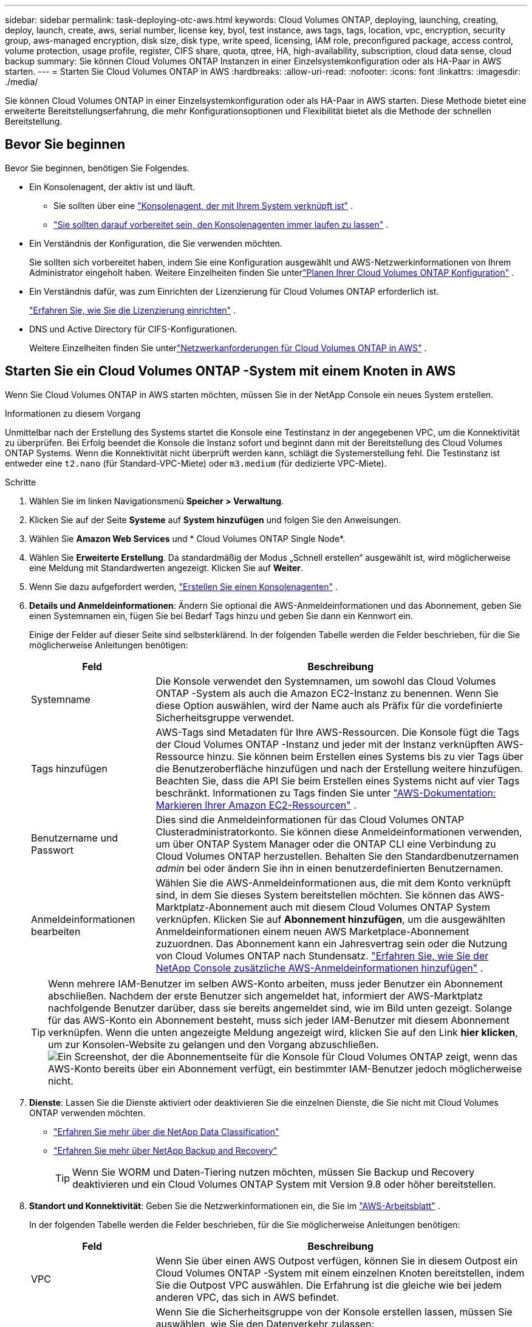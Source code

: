 ---
sidebar: sidebar 
permalink: task-deploying-otc-aws.html 
keywords: Cloud Volumes ONTAP, deploying, launching, creating, deploy, launch, create, aws, serial number, license key, byol, test instance, aws tags, tags, location, vpc, encryption, security group, aws-managed encryption, disk size, disk type, write speed, licensing, IAM role, preconfigured package, access control, volume protection, usage profile, register, CIFS share, quota, qtree, HA, high-availability, subscription, cloud data sense, cloud backup 
summary: Sie können Cloud Volumes ONTAP Instanzen in einer Einzelsystemkonfiguration oder als HA-Paar in AWS starten. 
---
= Starten Sie Cloud Volumes ONTAP in AWS
:hardbreaks:
:allow-uri-read: 
:nofooter: 
:icons: font
:linkattrs: 
:imagesdir: ./media/


[role="lead"]
Sie können Cloud Volumes ONTAP in einer Einzelsystemkonfiguration oder als HA-Paar in AWS starten.  Diese Methode bietet eine erweiterte Bereitstellungserfahrung, die mehr Konfigurationsoptionen und Flexibilität bietet als die Methode der schnellen Bereitstellung.



== Bevor Sie beginnen

Bevor Sie beginnen, benötigen Sie Folgendes.

[[licensing]]
* Ein Konsolenagent, der aktiv ist und läuft.
+
** Sie sollten über eine https://docs.netapp.com/us-en/bluexp-setup-admin/task-quick-start-connector-aws.html["Konsolenagent, der mit Ihrem System verknüpft ist"^] .
** https://docs.netapp.com/us-en/bluexp-setup-admin/concept-connectors.html["Sie sollten darauf vorbereitet sein, den Konsolenagenten immer laufen zu lassen"^] .


* Ein Verständnis der Konfiguration, die Sie verwenden möchten.
+
Sie sollten sich vorbereitet haben, indem Sie eine Konfiguration ausgewählt und AWS-Netzwerkinformationen von Ihrem Administrator eingeholt haben. Weitere Einzelheiten finden Sie unterlink:task-planning-your-config.html["Planen Ihrer Cloud Volumes ONTAP Konfiguration"^] .

* Ein Verständnis dafür, was zum Einrichten der Lizenzierung für Cloud Volumes ONTAP erforderlich ist.
+
link:task-set-up-licensing-aws.html["Erfahren Sie, wie Sie die Lizenzierung einrichten"^] .

* DNS und Active Directory für CIFS-Konfigurationen.
+
Weitere Einzelheiten finden Sie unterlink:reference-networking-aws.html["Netzwerkanforderungen für Cloud Volumes ONTAP in AWS"^] .





== Starten Sie ein Cloud Volumes ONTAP -System mit einem Knoten in AWS

Wenn Sie Cloud Volumes ONTAP in AWS starten möchten, müssen Sie in der NetApp Console ein neues System erstellen.

.Informationen zu diesem Vorgang
Unmittelbar nach der Erstellung des Systems startet die Konsole eine Testinstanz in der angegebenen VPC, um die Konnektivität zu überprüfen.  Bei Erfolg beendet die Konsole die Instanz sofort und beginnt dann mit der Bereitstellung des Cloud Volumes ONTAP Systems.  Wenn die Konnektivität nicht überprüft werden kann, schlägt die Systemerstellung fehl.  Die Testinstanz ist entweder eine `t2.nano` (für Standard-VPC-Miete) oder `m3.medium` (für dedizierte VPC-Miete).

.Schritte
. Wählen Sie im linken Navigationsmenü *Speicher > Verwaltung*.
. [[Abonnieren]]Klicken Sie auf der Seite *Systeme* auf *System hinzufügen* und folgen Sie den Anweisungen.
. Wählen Sie *Amazon Web Services* und * Cloud Volumes ONTAP Single Node*.
. Wählen Sie *Erweiterte Erstellung*.  Da standardmäßig der Modus „Schnell erstellen“ ausgewählt ist, wird möglicherweise eine Meldung mit Standardwerten angezeigt. Klicken Sie auf *Weiter*.
. Wenn Sie dazu aufgefordert werden, https://docs.netapp.com/us-en/bluexp-setup-admin/task-quick-start-connector-aws.html["Erstellen Sie einen Konsolenagenten"^] .
. *Details und Anmeldeinformationen*: Ändern Sie optional die AWS-Anmeldeinformationen und das Abonnement, geben Sie einen Systemnamen ein, fügen Sie bei Bedarf Tags hinzu und geben Sie dann ein Kennwort ein.
+
Einige der Felder auf dieser Seite sind selbsterklärend.  In der folgenden Tabelle werden die Felder beschrieben, für die Sie möglicherweise Anleitungen benötigen:

+
[cols="25,75"]
|===
| Feld | Beschreibung 


| Systemname | Die Konsole verwendet den Systemnamen, um sowohl das Cloud Volumes ONTAP -System als auch die Amazon EC2-Instanz zu benennen.  Wenn Sie diese Option auswählen, wird der Name auch als Präfix für die vordefinierte Sicherheitsgruppe verwendet. 


| Tags hinzufügen | AWS-Tags sind Metadaten für Ihre AWS-Ressourcen.  Die Konsole fügt die Tags der Cloud Volumes ONTAP -Instanz und jeder mit der Instanz verknüpften AWS-Ressource hinzu.  Sie können beim Erstellen eines Systems bis zu vier Tags über die Benutzeroberfläche hinzufügen und nach der Erstellung weitere hinzufügen.  Beachten Sie, dass die API Sie beim Erstellen eines Systems nicht auf vier Tags beschränkt.  Informationen zu Tags finden Sie unter https://docs.aws.amazon.com/AWSEC2/latest/UserGuide/Using_Tags.html["AWS-Dokumentation: Markieren Ihrer Amazon EC2-Ressourcen"^] . 


| Benutzername und Passwort | Dies sind die Anmeldeinformationen für das Cloud Volumes ONTAP Clusteradministratorkonto.  Sie können diese Anmeldeinformationen verwenden, um über ONTAP System Manager oder die ONTAP CLI eine Verbindung zu Cloud Volumes ONTAP herzustellen.  Behalten Sie den Standardbenutzernamen _admin_ bei oder ändern Sie ihn in einen benutzerdefinierten Benutzernamen. 


| Anmeldeinformationen bearbeiten | Wählen Sie die AWS-Anmeldeinformationen aus, die mit dem Konto verknüpft sind, in dem Sie dieses System bereitstellen möchten.  Sie können das AWS-Marktplatz-Abonnement auch mit diesem Cloud Volumes ONTAP System verknüpfen. Klicken Sie auf *Abonnement hinzufügen*, um die ausgewählten Anmeldeinformationen einem neuen AWS Marketplace-Abonnement zuzuordnen. Das Abonnement kann ein Jahresvertrag sein oder die Nutzung von Cloud Volumes ONTAP nach Stundensatz. https://docs.netapp.com/us-en/bluexp-setup-admin/task-adding-aws-accounts.html["Erfahren Sie, wie Sie der NetApp Console zusätzliche AWS-Anmeldeinformationen hinzufügen"^] . 
|===
+

TIP: Wenn mehrere IAM-Benutzer im selben AWS-Konto arbeiten, muss jeder Benutzer ein Abonnement abschließen.  Nachdem der erste Benutzer sich angemeldet hat, informiert der AWS-Marktplatz nachfolgende Benutzer darüber, dass sie bereits angemeldet sind, wie im Bild unten gezeigt.  Solange für das AWS-Konto ein Abonnement besteht, muss sich jeder IAM-Benutzer mit diesem Abonnement verknüpfen.  Wenn die unten angezeigte Meldung angezeigt wird, klicken Sie auf den Link *hier klicken*, um zur Konsolen-Website zu gelangen und den Vorgang abzuschließen.image:screenshot_aws_marketplace.gif["Ein Screenshot, der die Abonnementseite für die Konsole für Cloud Volumes ONTAP zeigt, wenn das AWS-Konto bereits über ein Abonnement verfügt, ein bestimmter IAM-Benutzer jedoch möglicherweise nicht."]

. *Dienste*: Lassen Sie die Dienste aktiviert oder deaktivieren Sie die einzelnen Dienste, die Sie nicht mit Cloud Volumes ONTAP verwenden möchten.
+
** https://docs.netapp.com/us-en/bluexp-classification/concept-cloud-compliance.html["Erfahren Sie mehr über die NetApp Data Classification"^]
** https://docs.netapp.com/us-en/bluexp-backup-recovery/concept-backup-to-cloud.html["Erfahren Sie mehr über NetApp Backup and Recovery"^]
+

TIP: Wenn Sie WORM und Daten-Tiering nutzen möchten, müssen Sie Backup und Recovery deaktivieren und ein Cloud Volumes ONTAP System mit Version 9.8 oder höher bereitstellen.



. *Standort und Konnektivität*: Geben Sie die Netzwerkinformationen ein, die Sie im https://docs.netapp.com/us-en/bluexp-cloud-volumes-ontap/task-planning-your-config.html#collect-networking-information["AWS-Arbeitsblatt"^] .
+
In der folgenden Tabelle werden die Felder beschrieben, für die Sie möglicherweise Anleitungen benötigen:

+
[cols="25,75"]
|===
| Feld | Beschreibung 


| VPC | Wenn Sie über einen AWS Outpost verfügen, können Sie in diesem Outpost ein Cloud Volumes ONTAP -System mit einem einzelnen Knoten bereitstellen, indem Sie die Outpost VPC auswählen. Die Erfahrung ist die gleiche wie bei jedem anderen VPC, das sich in AWS befindet. 


| Generierte Sicherheitsgruppe  a| 
Wenn Sie die Sicherheitsgruppe von der Konsole erstellen lassen, müssen Sie auswählen, wie Sie den Datenverkehr zulassen:

** Wenn Sie *Nur ausgewählte VPC* auswählen, ist die Quelle für eingehenden Datenverkehr der Subnetzbereich der ausgewählten VPC und der Subnetzbereich der VPC, in der sich der Konsolenagent befindet.  Dies ist die empfohlene Option.
** Wenn Sie *Alle VPCs* auswählen, ist die Quelle für eingehenden Datenverkehr der IP-Bereich 0.0.0.0/0.




| Vorhandene Sicherheitsgruppe verwenden | Wenn Sie eine vorhandene Firewall-Richtlinie verwenden, stellen Sie sicher, dass diese die erforderlichen Regeln enthält. link:reference-security-groups.html["Erfahren Sie mehr über Firewall-Regeln für Cloud Volumes ONTAP"^] . 
|===
. *Datenverschlüsselung*: Wählen Sie keine Datenverschlüsselung oder von AWS verwaltete Verschlüsselung.
+
Für die von AWS verwaltete Verschlüsselung können Sie einen anderen Customer Master Key (CMK) aus Ihrem Konto oder einem anderen AWS-Konto auswählen.

+

TIP: Sie können die AWS-Datenverschlüsselungsmethode nicht mehr ändern, nachdem Sie ein Cloud Volumes ONTAP System erstellt haben.

+
link:task-setting-up-kms.html["Erfahren Sie, wie Sie AWS KMS für Cloud Volumes ONTAP einrichten"^] .

+
link:concept-security.html#encryption-of-data-at-rest["Erfahren Sie mehr über unterstützte Verschlüsselungstechnologien"^] .

. *Abrechnungsmethoden und NSS-Konto*: Geben Sie an, welche Abrechnungsoption Sie mit diesem System verwenden möchten, und geben Sie dann ein NetApp Support Site-Konto an.
+
** link:concept-licensing.html["Erfahren Sie mehr über die Lizenzierungsoptionen für Cloud Volumes ONTAP"^] .
** link:task-set-up-licensing-aws.html["Erfahren Sie, wie Sie die Lizenzierung einrichten"^] .


. * Cloud Volumes ONTAP -Konfiguration* (nur jährlicher AWS-Marktplatzvertrag): Überprüfen Sie die Standardkonfiguration und klicken Sie auf *Weiter* oder klicken Sie auf *Konfiguration ändern*, um Ihre eigene Konfiguration auszuwählen.
+
Wenn Sie die Standardkonfiguration beibehalten, müssen Sie nur ein Volume angeben und dann die Konfiguration überprüfen und genehmigen.

. *Vorkonfigurierte Pakete*: Wählen Sie eines der Pakete aus, um Cloud Volumes ONTAP schnell zu starten, oder klicken Sie auf *Konfiguration ändern*, um Ihre eigene Konfiguration auszuwählen.
+
Wenn Sie sich für eines der Pakete entscheiden, müssen Sie lediglich ein Volumen angeben und anschließend die Konfiguration prüfen und freigeben.

. *IAM-Rolle*: Behalten Sie am besten die Standardoption bei, damit die Konsole die Rolle für Sie erstellen kann.
+
Wenn Sie Ihre eigene Police verwenden möchten, muss dieselink:task-set-up-iam-roles.html["Richtlinienanforderungen für Cloud Volumes ONTAP Knoten"^] .

. *Lizenzierung*: Ändern Sie die Cloud Volumes ONTAP -Version nach Bedarf und wählen Sie einen Instanztyp und die Instanzmietdauer aus.
+

NOTE: Wenn für die ausgewählte Version ein neuerer Release Candidate, eine allgemeine Verfügbarkeit oder ein Patch-Release verfügbar ist, aktualisiert die Konsole das System beim Erstellen des Systems auf diese Version.  Das Update erfolgt beispielsweise, wenn Sie Cloud Volumes ONTAP 9.13.1 auswählen und 9.13.1 P4 verfügbar ist.  Das Update erfolgt nicht von einer Version zur nächsten, beispielsweise von 9.13 auf 9.14.

. *Zugrunde liegende Speicherressourcen*: Wählen Sie einen Datenträgertyp, konfigurieren Sie den zugrunde liegenden Speicher und entscheiden Sie, ob die Datenschichtung aktiviert bleiben soll.
+
Beachten Sie Folgendes:

+
** Der Datenträgertyp ist für das Anfangsvolume (und Aggregat).  Sie können für nachfolgende Volumes (und Aggregate) einen anderen Datenträgertyp auswählen.
** Wenn Sie eine gp3- oder io1-Festplatte auswählen, verwendet die Konsole die Elastic Volumes-Funktion in AWS, um die zugrunde liegende Speicherfestplattenkapazität bei Bedarf automatisch zu erhöhen.  Sie können die anfängliche Kapazität basierend auf Ihrem Speicherbedarf auswählen und sie nach der Bereitstellung von Cloud Volumes ONTAP überarbeiten. link:concept-aws-elastic-volumes.html["Erfahren Sie mehr über die Unterstützung für Elastic Volumes in AWS"^] .
** Wenn Sie eine GP2- oder ST1-Festplatte auswählen, können Sie eine Festplattengröße für alle Festplatten im anfänglichen Aggregat und für alle zusätzlichen Aggregate auswählen, die die Konsole erstellt, wenn Sie die einfache Bereitstellungsoption verwenden.  Mithilfe der erweiterten Zuordnungsoption können Sie Aggregate erstellen, die eine andere Festplattengröße verwenden.
** Sie können beim Erstellen oder Bearbeiten eines Volumes eine bestimmte Volume-Tiering-Richtlinie auswählen.
** Wenn Sie das Daten-Tiering deaktivieren, können Sie es für nachfolgende Aggregate aktivieren.
+
link:concept-data-tiering.html["Erfahren Sie, wie Data Tiering funktioniert"^] .



. *Schreibgeschwindigkeit & WORM*:
+
.. Wählen Sie bei Bedarf die Schreibgeschwindigkeit *Normal* oder *Hoch*.
+
link:concept-write-speed.html["Erfahren Sie mehr über die Schreibgeschwindigkeit"^] .

.. Aktivieren Sie bei Bedarf den WORM-Speicher (Write Once, Read Many).
+
WORM kann nicht aktiviert werden, wenn die Datenschichtung für Cloud Volumes ONTAP Version 9.7 und darunter aktiviert wurde.  Das Zurücksetzen oder Downgrade auf Cloud Volumes ONTAP 9.8 ist nach der Aktivierung von WORM und Tiering blockiert.

+
link:concept-worm.html["Erfahren Sie mehr über WORM-Speicher"^] .

.. Wenn Sie den WORM-Speicher aktivieren, wählen Sie die Aufbewahrungsdauer aus.


. *Volume erstellen*: Geben Sie Details für das neue Volume ein oder klicken Sie auf *Überspringen*.
+
link:concept-client-protocols.html["Erfahren Sie mehr über unterstützte Clientprotokolle und -versionen"^] .

+
Einige der Felder auf dieser Seite sind selbsterklärend.  In der folgenden Tabelle werden die Felder beschrieben, für die Sie möglicherweise Anleitungen benötigen:

+
[cols="25,75"]
|===
| Feld | Beschreibung 


| Größe | Die maximale Größe, die Sie eingeben können, hängt weitgehend davon ab, ob Sie Thin Provisioning aktivieren. Dadurch können Sie ein Volume erstellen, das größer ist als der ihm aktuell zur Verfügung stehende physische Speicher. 


| Zugriffskontrolle (nur für NFS) | Eine Exportrichtlinie definiert die Clients im Subnetz, die auf das Volume zugreifen können. Standardmäßig gibt die Konsole einen Wert ein, der Zugriff auf alle Instanzen im Subnetz gewährt. 


| Berechtigungen und Benutzer/Gruppen (nur für CIFS) | Mit diesen Feldern können Sie die Zugriffsebene auf eine Freigabe für Benutzer und Gruppen steuern (auch als Zugriffskontrolllisten oder ACLs bezeichnet). Sie können lokale oder Domänen-Windows-Benutzer oder -Gruppen oder UNIX-Benutzer oder -Gruppen angeben. Wenn Sie einen Windows-Domänenbenutzernamen angeben, müssen Sie die Domäne des Benutzers im Format Domäne\Benutzername angeben. 


| Snapshot-Richtlinie | Eine Snapshot-Kopierrichtlinie gibt die Häufigkeit und Anzahl der automatisch erstellten NetApp Snapshot-Kopien an. Eine NetApp Snapshot-Kopie ist ein zeitpunktbezogenes Dateisystem-Image, das keine Auswirkungen auf die Leistung hat und nur minimalen Speicherplatz benötigt. Sie können die Standardrichtlinie oder keine auswählen.  Für vorübergehende Daten können Sie „Keine“ auswählen, beispielsweise „tempdb“ für Microsoft SQL Server. 


| Erweiterte Optionen (nur für NFS) | Wählen Sie eine NFS-Version für das Volume aus: entweder NFSv3 oder NFSv4. 


| Initiatorgruppe und IQN (nur für iSCSI) | iSCSI-Speicherziele werden als LUNs (logische Einheiten) bezeichnet und Hosts als Standardblockgeräte präsentiert.  Initiatorgruppen sind Tabellen mit iSCSI-Hostknotennamen und steuern, welche Initiatoren Zugriff auf welche LUNs haben. iSCSI-Ziele stellen über Standard-Ethernet-Netzwerkadapter (NICs), TCP-Offload-Engine-Karten (TOE) mit Software-Initiatoren, konvergente Netzwerkadapter (CNAs) oder dedizierte Hostbusadapter (HBAs) eine Verbindung zum Netzwerk her und werden durch iSCSI-qualifizierte Namen (IQNs) identifiziert.  Wenn Sie ein iSCSI-Volume erstellen, erstellt die Konsole automatisch eine LUN für Sie.  Wir haben es einfach gemacht, indem wir nur eine LUN pro Volume erstellt haben, sodass keine Verwaltung erforderlich ist.  Nachdem Sie das Volume erstellt haben,link:task-connect-lun.html["Verwenden Sie den IQN, um von Ihren Hosts aus eine Verbindung zum LUN herzustellen"] . 
|===
+
Das folgende Bild zeigt die erste Seite des Assistenten zur Volumeerstellung:

+
image:screenshot_cot_vol.gif["Screenshot: Zeigt die ausgefüllte Volume-Seite für eine Cloud Volumes ONTAP -Instanz."]

. *CIFS-Setup*: Wenn Sie das CIFS-Protokoll gewählt haben, richten Sie einen CIFS-Server ein.
+
[cols="25,75"]
|===
| Feld | Beschreibung 


| DNS Primäre und sekundäre IP-Adresse | Die IP-Adressen der DNS-Server, die die Namensauflösung für den CIFS-Server bereitstellen.  Die aufgelisteten DNS-Server müssen die Service Location Records (SRV) enthalten, die zum Auffinden der Active Directory-LDAP-Server und Domänencontroller für die Domäne erforderlich sind, der der CIFS-Server beitreten wird. 


| Beitretende Active Directory-Domäne | Der FQDN der Active Directory (AD)-Domäne, der der CIFS-Server beitreten soll. 


| Anmeldeinformationen, die zum Beitritt zur Domäne berechtigt sind | Der Name und das Kennwort eines Windows-Kontos mit ausreichenden Berechtigungen zum Hinzufügen von Computern zur angegebenen Organisationseinheit (OU) innerhalb der AD-Domäne. 


| NetBIOS-Name des CIFS-Servers | Ein CIFS-Servername, der in der AD-Domäne eindeutig ist. 


| Organisationseinheit | Die Organisationseinheit innerhalb der AD-Domäne, die mit dem CIFS-Server verknüpft werden soll.  Der Standardwert ist CN=Computers.  Wenn Sie AWS Managed Microsoft AD als AD-Server für Cloud Volumes ONTAP konfigurieren, sollten Sie in dieses Feld *OU=Computers,OU=corp* eingeben. 


| DNS-Domäne | Die DNS-Domäne für die Cloud Volumes ONTAP Storage Virtual Machine (SVM).  In den meisten Fällen ist die Domäne dieselbe wie die AD-Domäne. 


| NTP-Server | Wählen Sie *Active Directory-Domäne verwenden*, um einen NTP-Server mithilfe des Active Directory-DNS zu konfigurieren.  Wenn Sie einen NTP-Server mit einer anderen Adresse konfigurieren müssen, sollten Sie die API verwenden. Weitere Informationen finden Sie im https://docs.netapp.com/us-en/bluexp-automation/index.html["Dokumentation zur NetApp Console"^] für Details.  Beachten Sie, dass Sie einen NTP-Server nur beim Erstellen eines CIFS-Servers konfigurieren können.  Es ist nicht mehr konfigurierbar, nachdem Sie den CIFS-Server erstellt haben. 
|===
. *Nutzungsprofil, Datenträgertyp und Tiering-Richtlinie*: Wählen Sie aus, ob Sie Speichereffizienzfunktionen aktivieren möchten, und bearbeiten Sie bei Bedarf die Volume-Tiering-Richtlinie.
+
Weitere Informationen finden Sie unterlink:https://docs.netapp.com/us-en/bluexp-cloud-volumes-ontap/task-planning-your-config.html#choose-a-volume-usage-profile["Grundlegendes zu Volume-Nutzungsprofilen"^] ,link:concept-data-tiering.html["Übersicht über Data Tiering"^] , Und https://kb.netapp.com/Cloud/Cloud_Volumes_ONTAP/What_Inline_Storage_Efficiency_features_are_supported_with_CVO#["KB: Welche Inline-Speichereffizienzfunktionen werden mit CVO unterstützt?"^]

. *Überprüfen und genehmigen*: Überprüfen und bestätigen Sie Ihre Auswahl.
+
.. Überprüfen Sie die Details zur Konfiguration.
.. Klicken Sie auf *Weitere Informationen*, um Details zum Support und den AWS-Ressourcen anzuzeigen, die über die Konsole erworben werden.
.. Aktivieren Sie die Kontrollkästchen *Ich verstehe...*.
.. Klicken Sie auf *Los*.




.Ergebnis
Die Konsole startet die Cloud Volumes ONTAP Instanz.  Sie können den Fortschritt auf der Seite *Audit* verfolgen.

Wenn beim Starten der Cloud Volumes ONTAP Instanz Probleme auftreten, überprüfen Sie die Fehlermeldung.  Sie können auch das System auswählen und auf *Umgebung neu erstellen* klicken.

Weitere Hilfe finden Sie unter https://mysupport.netapp.com/site/products/all/details/cloud-volumes-ontap/guideme-tab["NetApp Cloud Volumes ONTAP Unterstützung"^] .

.Nach Abschluss
* Wenn Sie eine CIFS-Freigabe bereitgestellt haben, erteilen Sie Benutzern oder Gruppen Berechtigungen für die Dateien und Ordner und stellen Sie sicher, dass diese Benutzer auf die Freigabe zugreifen und eine Datei erstellen können.
* Wenn Sie Kontingente auf Volumes anwenden möchten, verwenden Sie ONTAP System Manager oder die ONTAP CLI.
+
Mithilfe von Kontingenten können Sie den Speicherplatz und die Anzahl der von einem Benutzer, einer Gruppe oder einem Qtree verwendeten Dateien beschränken oder verfolgen.





== Starten Sie ein Cloud Volumes ONTAP HA-Paar in AWS

Wenn Sie ein Cloud Volumes ONTAP HA-Paar in AWS starten möchten, müssen Sie in der Konsole ein HA-System erstellen.

.Einschränkung
Derzeit werden HA-Paare mit AWS Outposts nicht unterstützt.

.Informationen zu diesem Vorgang
Unmittelbar nachdem Sie das Cloud Volumes ONTAP -System erstellt haben, startet die Konsole eine Testinstanz in der angegebenen VPC, um die Konnektivität zu überprüfen.  Bei Erfolg beendet die Konsole die Instanz sofort und beginnt dann mit der Bereitstellung des Cloud Volumes ONTAP Systems.  Wenn die Konnektivität nicht überprüft werden kann, schlägt die Systemerstellung fehl.  Die Testinstanz ist entweder eine `t2.nano` (für Standard-VPC-Miete) oder `m3.medium` (für dedizierte VPC-Miete).

.Schritte
. Wählen Sie im linken Navigationsmenü *Speicher > Verwaltung*.
. Klicken Sie auf der Seite *Systeme* auf *System hinzufügen* und folgen Sie den Anweisungen.
. Wählen Sie *Amazon Web Services* und * Cloud Volumes ONTAP HA*.
+
Einige lokale AWS-Zonen sind verfügbar.

+
Bevor Sie AWS Local Zones verwenden können, müssen Sie Local Zones aktivieren und in Ihrem AWS-Konto ein Subnetz in der Local Zone erstellen.  Folgen Sie den Schritten *Beitritt zu einer AWS Local Zone anmelden* und *Ihre Amazon VPC auf die Local Zone erweitern* imlink:https://aws.amazon.com/tutorials/deploying-low-latency-applications-with-aws-local-zones/["AWS-Tutorial „Erste Schritte bei der Bereitstellung von Anwendungen mit geringer Latenz mit lokalen AWS-Zonen“"^] .

+
Wenn Sie den Konsolenagenten 3.9.36 oder niedriger ausführen, müssen Sie die `DescribeAvailabilityZones` Berechtigung für die AWS-Rolle in der AWS EC2-Konsole.

. *Details und Anmeldeinformationen*: Ändern Sie optional die AWS-Anmeldeinformationen und das Abonnement, geben Sie einen Systemnamen ein, fügen Sie bei Bedarf Tags hinzu und geben Sie dann ein Kennwort ein.
+
Einige der Felder auf dieser Seite sind selbsterklärend.  In der folgenden Tabelle werden die Felder beschrieben, für die Sie möglicherweise Anleitungen benötigen:

+
[cols="25,75"]
|===
| Feld | Beschreibung 


| Systemname | Die Konsole verwendet den Systemnamen, um sowohl das Cloud Volumes ONTAP -System als auch die Amazon EC2-Instanz zu benennen.  Wenn Sie diese Option auswählen, wird der Name auch als Präfix für die vordefinierte Sicherheitsgruppe verwendet. 


| Tags hinzufügen | AWS-Tags sind Metadaten für Ihre AWS-Ressourcen.  Die Konsole fügt die Tags der Cloud Volumes ONTAP -Instanz und jeder mit der Instanz verknüpften AWS-Ressource hinzu.  Sie können beim Erstellen eines Systems bis zu vier Tags über die Benutzeroberfläche hinzufügen und nach der Erstellung weitere hinzufügen.  Beachten Sie, dass die API Sie beim Erstellen eines Systems nicht auf vier Tags beschränkt.  Informationen zu Tags finden Sie unter https://docs.aws.amazon.com/AWSEC2/latest/UserGuide/Using_Tags.html["AWS-Dokumentation: Markieren Ihrer Amazon EC2-Ressourcen"^] . 


| Benutzername und Passwort | Dies sind die Anmeldeinformationen für das Cloud Volumes ONTAP Clusteradministratorkonto.  Sie können diese Anmeldeinformationen verwenden, um über ONTAP System Manager oder die ONTAP CLI eine Verbindung zu Cloud Volumes ONTAP herzustellen.  Behalten Sie den Standardbenutzernamen _admin_ bei oder ändern Sie ihn in einen benutzerdefinierten Benutzernamen. 


| Anmeldeinformationen bearbeiten | Wählen Sie die AWS-Anmeldeinformationen und das Marketplace-Abonnement für dieses Cloud Volumes ONTAP -System aus. Klicken Sie auf *Abonnement hinzufügen*, um die ausgewählten Anmeldeinformationen einem neuen AWS Marketplace-Abonnement zuzuordnen. Das Abonnement kann ein Jahresvertrag sein oder die Nutzung von Cloud Volumes ONTAP nach Stundensatz. Wenn Sie eine Lizenz direkt von NetApp erworben haben (Bring Your Own License (BYOL)), ist kein AWS-Abonnement erforderlich. NetApp hat den Erwerb, die Verlängerung und die Erneuerung von BYOL-Lizenzen eingeschränkt. Weitere Informationen finden Sie unter  https://docs.netapp.com/us-en/bluexp-cloud-volumes-ontap/whats-new.html#restricted-availability-of-byol-licensing-for-cloud-volumes-ontap["Eingeschränkte Verfügbarkeit der BYOL-Lizenzierung für Cloud Volumes ONTAP"^] . https://docs.netapp.com/us-en/bluexp-setup-admin/task-adding-aws-accounts.html["Erfahren Sie, wie Sie der Konsole zusätzliche AWS-Anmeldeinformationen hinzufügen"^] . 
|===
+

TIP: Wenn mehrere IAM-Benutzer im selben AWS-Konto arbeiten, muss jeder Benutzer ein Abonnement abschließen.  Nachdem der erste Benutzer sich angemeldet hat, informiert der AWS-Marktplatz nachfolgende Benutzer darüber, dass sie bereits angemeldet sind, wie im Bild unten gezeigt.  Solange für das AWS-Konto ein Abonnement besteht, muss sich jeder IAM-Benutzer mit diesem Abonnement verknüpfen.  Wenn die unten angezeigte Meldung angezeigt wird, klicken Sie auf den Link *hier klicken*, um zur Konsolen-Website zu gelangen und den Vorgang abzuschließen.image:screenshot_aws_marketplace.gif["Ein Screenshot, der die Abonnementseite für die Konsole für Cloud Volumes ONTAP zeigt, wenn das AWS-Konto bereits über ein Abonnement verfügt, ein bestimmter IAM-Benutzer jedoch möglicherweise nicht."]

. *Dienste*: Lassen Sie die Dienste aktiviert oder deaktivieren Sie die einzelnen Dienste, die Sie mit diesem Cloud Volumes ONTAP System nicht verwenden möchten.
+
** https://docs.netapp.com/us-en/bluexp-classification/concept-cloud-compliance.html["Erfahren Sie mehr über die NetApp Data Classification"^]
** https://docs.netapp.com/us-en/bluexp-backup-recovery/task-backup-to-s3.html["Erfahren Sie mehr über Backup und Wiederherstellung"^]
+

TIP: Wenn Sie WORM und Daten-Tiering nutzen möchten, müssen Sie Backup und Recovery deaktivieren und ein Cloud Volumes ONTAP System mit Version 9.8 oder höher bereitstellen.



. *HA-Bereitstellungsmodelle*: Wählen Sie eine HA-Konfiguration.
+
Eine Übersicht über die Bereitstellungsmodelle finden Sie unterlink:concept-ha.html["Cloud Volumes ONTAP HA für AWS"^] .

. *Standort und Konnektivität* (einzelne Verfügbarkeitszone (AZ)) oder *Region und VPC* (mehrere AZs): Geben Sie die Netzwerkinformationen ein, die Sie im AWS-Arbeitsblatt aufgezeichnet haben.
+
In der folgenden Tabelle werden die Felder beschrieben, für die Sie möglicherweise Anleitungen benötigen:

+
[cols="25,75"]
|===
| Feld | Beschreibung 


| Generierte Sicherheitsgruppe  a| 
Wenn Sie die Sicherheitsgruppe von der Konsole erstellen lassen, müssen Sie auswählen, wie Sie den Datenverkehr zulassen:

** Wenn Sie *Nur ausgewählte VPC* auswählen, ist die Quelle für eingehenden Datenverkehr der Subnetzbereich der ausgewählten VPC und der Subnetzbereich der VPC, in der sich der Konsolenagent befindet.  Dies ist die empfohlene Option.
** Wenn Sie *Alle VPCs* auswählen, ist die Quelle für eingehenden Datenverkehr der IP-Bereich 0.0.0.0/0.




| Vorhandene Sicherheitsgruppe verwenden | Wenn Sie eine vorhandene Firewall-Richtlinie verwenden, stellen Sie sicher, dass diese die erforderlichen Regeln enthält. link:reference-security-groups.html["Erfahren Sie mehr über Firewall-Regeln für Cloud Volumes ONTAP"^] . 
|===
. *Konnektivität und SSH-Authentifizierung*: Wählen Sie Verbindungsmethoden für das HA-Paar und den Mediator.
. *Floating IPs*: Wenn Sie mehrere AZs ausgewählt haben, geben Sie die Floating-IP-Adressen an.
+
Die IP-Adressen müssen für alle VPCs in der Region außerhalb des CIDR-Blocks liegen.  Weitere Einzelheiten finden Sie unterlink:https://docs.netapp.com/us-en/bluexp-cloud-volumes-ontap/reference-networking-aws.html#requirements-for-ha-pairs-in-multiple-azs["AWS-Netzwerkanforderungen für Cloud Volumes ONTAP HA in mehreren AZs"^] .

. *Routentabellen*: Wenn Sie mehrere AZs ausgewählt haben, wählen Sie die Routentabellen aus, die Routen zu den Floating-IP-Adressen enthalten sollen.
+
Wenn Sie mehr als eine Routentabelle haben, ist es sehr wichtig, die richtigen Routentabellen auszuwählen.  Andernfalls haben einige Clients möglicherweise keinen Zugriff auf das Cloud Volumes ONTAP HA-Paar.  Weitere Informationen zu Routentabellen finden Sie im http://docs.aws.amazon.com/AmazonVPC/latest/UserGuide/VPC_Route_Tables.html["AWS-Dokumentation: Routentabellen"^] .

. *Datenverschlüsselung*: Wählen Sie keine Datenverschlüsselung oder von AWS verwaltete Verschlüsselung.
+
Für die von AWS verwaltete Verschlüsselung können Sie einen anderen Customer Master Key (CMK) aus Ihrem Konto oder einem anderen AWS-Konto auswählen.

+

TIP: Sie können die AWS-Datenverschlüsselungsmethode nicht mehr ändern, nachdem Sie ein Cloud Volumes ONTAP System erstellt haben.

+
link:task-setting-up-kms.html["Erfahren Sie, wie Sie AWS KMS für Cloud Volumes ONTAP einrichten"^] .

+
link:concept-security.html#encryption-of-data-at-rest["Erfahren Sie mehr über unterstützte Verschlüsselungstechnologien"^] .

. *Abrechnungsmethoden und NSS-Konto*: Geben Sie an, welche Abrechnungsoption Sie mit diesem System verwenden möchten, und geben Sie dann ein NetApp Support Site-Konto an.
+
** link:concept-licensing.html["Erfahren Sie mehr über die Lizenzierungsoptionen für Cloud Volumes ONTAP"^] .
** link:task-set-up-licensing-aws.html["Erfahren Sie, wie Sie die Lizenzierung einrichten"^] .


. * Cloud Volumes ONTAP -Konfiguration* (nur jährlicher AWS Marketplace-Vertrag): Überprüfen Sie die Standardkonfiguration und klicken Sie auf *Weiter* oder klicken Sie auf *Konfiguration ändern*, um Ihre eigene Konfiguration auszuwählen.
+
Wenn Sie die Standardkonfiguration beibehalten, müssen Sie nur ein Volume angeben und dann die Konfiguration überprüfen und genehmigen.

. *Vorkonfigurierte Pakete* (nur stündlich oder BYOL): Wählen Sie eines der Pakete aus, um Cloud Volumes ONTAP schnell zu starten, oder klicken Sie auf *Konfiguration ändern*, um Ihre eigene Konfiguration auszuwählen.
+
Wenn Sie sich für eines der Pakete entscheiden, müssen Sie lediglich ein Volumen angeben und anschließend die Konfiguration prüfen und freigeben.

. *IAM-Rolle*: Behalten Sie am besten die Standardoption bei, damit die Konsole die Rolle für Sie erstellen kann.
+
Wenn Sie Ihre eigene Police verwenden möchten, muss dieselink:task-set-up-iam-roles.html["Richtlinienanforderungen für Cloud Volumes ONTAP Knoten und den HA-Mediator"^] .

. *Lizenzierung*: Ändern Sie die Cloud Volumes ONTAP -Version nach Bedarf und wählen Sie einen Instanztyp und die Instanzmietdauer aus.
+

NOTE: Wenn für die ausgewählte Version ein neuerer Release Candidate, eine allgemeine Verfügbarkeit oder ein Patch-Release verfügbar ist, aktualisiert die Konsole das System beim Erstellen des Systems auf diese Version.  Das Update erfolgt beispielsweise, wenn Sie Cloud Volumes ONTAP 9.13.1 auswählen und 9.13.1 P4 verfügbar ist.  Das Update erfolgt nicht von einer Version zur nächsten, beispielsweise von 9.13 auf 9.14.

. *Zugrunde liegende Speicherressourcen*: Wählen Sie einen Datenträgertyp, konfigurieren Sie den zugrunde liegenden Speicher und entscheiden Sie, ob die Datenschichtung aktiviert bleiben soll.
+
Beachten Sie Folgendes:

+
** Der Datenträgertyp ist für das Anfangsvolume (und Aggregat).  Sie können für nachfolgende Volumes (und Aggregate) einen anderen Datenträgertyp auswählen.
** Wenn Sie eine gp3- oder io1-Festplatte auswählen, verwendet die Konsole die Elastic Volumes-Funktion in AWS, um die zugrunde liegende Speicherfestplattenkapazität bei Bedarf automatisch zu erhöhen.  Sie können die anfängliche Kapazität basierend auf Ihrem Speicherbedarf auswählen und sie nach der Bereitstellung von Cloud Volumes ONTAP überarbeiten. link:concept-aws-elastic-volumes.html["Erfahren Sie mehr über die Unterstützung für Elastic Volumes in AWS"^] .
** Wenn Sie eine GP2- oder ST1-Festplatte auswählen, können Sie eine Festplattengröße für alle Festplatten im anfänglichen Aggregat und für alle zusätzlichen Aggregate auswählen, die die Konsole erstellt, wenn Sie die einfache Bereitstellungsoption verwenden.  Mithilfe der erweiterten Zuordnungsoption können Sie Aggregate erstellen, die eine andere Festplattengröße verwenden.
** Sie können beim Erstellen oder Bearbeiten eines Volumes eine bestimmte Volume-Tiering-Richtlinie auswählen.
** Wenn Sie das Daten-Tiering deaktivieren, können Sie es für nachfolgende Aggregate aktivieren.
+
link:concept-data-tiering.html["Erfahren Sie, wie Data Tiering funktioniert"^] .



. *Schreibgeschwindigkeit & WORM*:
+
.. Wählen Sie bei Bedarf die Schreibgeschwindigkeit *Normal* oder *Hoch*.
+
link:concept-write-speed.html["Erfahren Sie mehr über die Schreibgeschwindigkeit"^] .

.. Aktivieren Sie bei Bedarf den WORM-Speicher (Write Once, Read Many).
+
WORM kann nicht aktiviert werden, wenn die Datenschichtung für Cloud Volumes ONTAP Version 9.7 und darunter aktiviert wurde.  Das Zurücksetzen oder Downgrade auf Cloud Volumes ONTAP 9.8 ist nach der Aktivierung von WORM und Tiering blockiert.

+
link:concept-worm.html["Erfahren Sie mehr über WORM-Speicher"^] .

.. Wenn Sie den WORM-Speicher aktivieren, wählen Sie die Aufbewahrungsdauer aus.


. *Volume erstellen*: Geben Sie Details für das neue Volume ein oder klicken Sie auf *Überspringen*.
+
link:concept-client-protocols.html["Erfahren Sie mehr über unterstützte Clientprotokolle und -versionen"^] .

+
Einige der Felder auf dieser Seite sind selbsterklärend.  In der folgenden Tabelle werden die Felder beschrieben, für die Sie möglicherweise Anleitungen benötigen:

+
[cols="25,75"]
|===
| Feld | Beschreibung 


| Größe | Die maximale Größe, die Sie eingeben können, hängt weitgehend davon ab, ob Sie Thin Provisioning aktivieren. Dadurch können Sie ein Volume erstellen, das größer ist als der ihm aktuell zur Verfügung stehende physische Speicher. 


| Zugriffskontrolle (nur für NFS) | Eine Exportrichtlinie definiert die Clients im Subnetz, die auf das Volume zugreifen können. Standardmäßig gibt die Konsole einen Wert ein, der Zugriff auf alle Instanzen im Subnetz gewährt. 


| Berechtigungen und Benutzer/Gruppen (nur für CIFS) | Mit diesen Feldern können Sie die Zugriffsebene auf eine Freigabe für Benutzer und Gruppen steuern (auch als Zugriffskontrolllisten oder ACLs bezeichnet). Sie können lokale oder Domänen-Windows-Benutzer oder -Gruppen oder UNIX-Benutzer oder -Gruppen angeben. Wenn Sie einen Windows-Domänenbenutzernamen angeben, müssen Sie die Domäne des Benutzers im Format Domäne\Benutzername angeben. 


| Snapshot-Richtlinie | Eine Snapshot-Kopierrichtlinie gibt die Häufigkeit und Anzahl der automatisch erstellten NetApp Snapshot-Kopien an. Eine NetApp Snapshot-Kopie ist ein zeitpunktbezogenes Dateisystem-Image, das keine Auswirkungen auf die Leistung hat und nur minimalen Speicherplatz benötigt. Sie können die Standardrichtlinie oder keine auswählen.  Für vorübergehende Daten können Sie „Keine“ auswählen, beispielsweise „tempdb“ für Microsoft SQL Server. 


| Erweiterte Optionen (nur für NFS) | Wählen Sie eine NFS-Version für das Volume aus: entweder NFSv3 oder NFSv4. 


| Initiatorgruppe und IQN (nur für iSCSI) | iSCSI-Speicherziele werden als LUNs (logische Einheiten) bezeichnet und Hosts als Standardblockgeräte präsentiert.  Initiatorgruppen sind Tabellen mit iSCSI-Hostknotennamen und steuern, welche Initiatoren Zugriff auf welche LUNs haben. iSCSI-Ziele stellen über Standard-Ethernet-Netzwerkadapter (NICs), TCP-Offload-Engine-Karten (TOE) mit Software-Initiatoren, konvergente Netzwerkadapter (CNAs) oder dedizierte Hostbusadapter (HBAs) eine Verbindung zum Netzwerk her und werden durch iSCSI-qualifizierte Namen (IQNs) identifiziert.  Wenn Sie ein iSCSI-Volume erstellen, erstellt die Konsole automatisch eine LUN für Sie.  Wir haben es einfach gemacht, indem wir nur eine LUN pro Volume erstellt haben, sodass keine Verwaltung erforderlich ist.  Nachdem Sie das Volume erstellt haben,link:task-connect-lun.html["Verwenden Sie den IQN, um von Ihren Hosts aus eine Verbindung zum LUN herzustellen"] . 
|===
+
Das folgende Bild zeigt die erste Seite des Assistenten zur Volumeerstellung:

+
image:screenshot_cot_vol.gif["Screenshot: Zeigt die ausgefüllte Volume-Seite für eine Cloud Volumes ONTAP -Instanz."]

. *CIFS-Setup*: Wenn Sie das CIFS-Protokoll ausgewählt haben, richten Sie einen CIFS-Server ein.
+
[cols="25,75"]
|===
| Feld | Beschreibung 


| DNS Primäre und sekundäre IP-Adresse | Die IP-Adressen der DNS-Server, die die Namensauflösung für den CIFS-Server bereitstellen.  Die aufgelisteten DNS-Server müssen die Service Location Records (SRV) enthalten, die zum Auffinden der Active Directory-LDAP-Server und Domänencontroller für die Domäne erforderlich sind, der der CIFS-Server beitreten wird. 


| Beitretende Active Directory-Domäne | Der FQDN der Active Directory (AD)-Domäne, der der CIFS-Server beitreten soll. 


| Anmeldeinformationen, die zum Beitritt zur Domäne berechtigt sind | Der Name und das Kennwort eines Windows-Kontos mit ausreichenden Berechtigungen zum Hinzufügen von Computern zur angegebenen Organisationseinheit (OU) innerhalb der AD-Domäne. 


| NetBIOS-Name des CIFS-Servers | Ein CIFS-Servername, der in der AD-Domäne eindeutig ist. 


| Organisationseinheit | Die Organisationseinheit innerhalb der AD-Domäne, die mit dem CIFS-Server verknüpft werden soll.  Der Standardwert ist CN=Computers.  Wenn Sie AWS Managed Microsoft AD als AD-Server für Cloud Volumes ONTAP konfigurieren, sollten Sie in dieses Feld *OU=Computers,OU=corp* eingeben. 


| DNS-Domäne | Die DNS-Domäne für die Cloud Volumes ONTAP Storage Virtual Machine (SVM).  In den meisten Fällen ist die Domäne dieselbe wie die AD-Domäne. 


| NTP-Server | Wählen Sie *Active Directory-Domäne verwenden*, um einen NTP-Server mithilfe des Active Directory-DNS zu konfigurieren.  Wenn Sie einen NTP-Server mit einer anderen Adresse konfigurieren müssen, sollten Sie die API verwenden. Weitere Informationen finden Sie im https://docs.netapp.com/us-en/bluexp-automation/index.html["Dokumentation zur NetApp Console"^] für Details.  Beachten Sie, dass Sie einen NTP-Server nur beim Erstellen eines CIFS-Servers konfigurieren können.  Es ist nicht mehr konfigurierbar, nachdem Sie den CIFS-Server erstellt haben. 
|===
. *Nutzungsprofil, Datenträgertyp und Tiering-Richtlinie*: Wählen Sie aus, ob Sie Speichereffizienzfunktionen aktivieren möchten, und bearbeiten Sie bei Bedarf die Volume-Tiering-Richtlinie.
+
Weitere Informationen finden Sie unterlink:https://docs.netapp.com/us-en/bluexp-cloud-volumes-ontap/task-planning-your-config.html#choose-a-volume-usage-profile["Auswählen eines Volume-Nutzungsprofils"^] Undlink:concept-data-tiering.html["Übersicht über Data Tiering"^] .

. *Überprüfen und genehmigen*: Überprüfen und bestätigen Sie Ihre Auswahl.
+
.. Überprüfen Sie die Details zur Konfiguration.
.. Klicken Sie auf *Weitere Informationen*, um Details zum Support und den AWS-Ressourcen anzuzeigen, die über die Konsole erworben werden.
.. Aktivieren Sie die Kontrollkästchen *Ich verstehe...*.
.. Klicken Sie auf *Los*.




.Ergebnis
Die Konsole startet das Cloud Volumes ONTAP HA-Paar.  Sie können den Fortschritt auf der Seite *Audit* verfolgen.

Wenn beim Starten des HA-Paares Probleme auftreten, überprüfen Sie die Fehlermeldung.  Sie können auch das System auswählen und auf „Umgebung neu erstellen“ klicken.

Weitere Hilfe finden Sie unter https://mysupport.netapp.com/site/products/all/details/cloud-volumes-ontap/guideme-tab["NetApp Cloud Volumes ONTAP Unterstützung"^] .

.Nach Abschluss
* Wenn Sie eine CIFS-Freigabe bereitgestellt haben, erteilen Sie Benutzern oder Gruppen Berechtigungen für die Dateien und Ordner und stellen Sie sicher, dass diese Benutzer auf die Freigabe zugreifen und eine Datei erstellen können.
* Wenn Sie Kontingente auf Volumes anwenden möchten, verwenden Sie ONTAP System Manager oder die ONTAP CLI.
+
Mithilfe von Kontingenten können Sie den Speicherplatz und die Anzahl der von einem Benutzer, einer Gruppe oder einem Qtree verwendeten Dateien beschränken oder verfolgen.



.Weiterführende Links
* link:task-planning-your-config.html["Planen Ihrer Cloud Volumes ONTAP Konfiguration"]
* link:task-quick-deploy-aws.html["Stellen Sie Cloud Volumes ONTAP in AWS mithilfe der Schnellbereitstellung bereit"]

